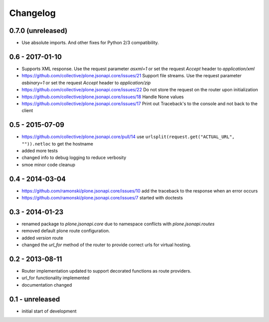 Changelog
=========


0.7.0 (unreleased)
------------------

- Use absolute imports.
  And other fixes for Python 2/3 compatibility.


0.6 - 2017-01-10
----------------

- Supports XML response.
  Use the request parameter `asxml=1` or set the request `Accept` header to
  `application/xml`

- https://github.com/collective/plone.jsonapi.core/issues/21
  Support file streams.
  Use the request parameter `asbinary=1` or set the request `Accept` header to
  `application/zip`

- https://github.com/collective/plone.jsonapi.core/issues/22
  Do not store the request on the router upon initialization

- https://github.com/collective/plone.jsonapi.core/issues/18
  Handle None values

- https://github.com/collective/plone.jsonapi.core/issues/17
  Print out Traceback's to the console and not back to the client


0.5 - 2015-07-09
----------------

- https://github.com/collective/plone.jsonapi.core/pull/14
  use ``urlsplit(request.get("ACTUAL_URL", "")).netloc`` to get the hostname

- added more tests

- changed info to debug logging to reduce verbosity

- smoe minor code cleanup


0.4 - 2014-03-04
----------------

- https://github.com/ramonski/plone.jsonapi.core/issues/10
  add the traceback to the response when an error occurs
- https://github.com/ramonski/plone.jsonapi.core/issues/7
  started with doctests


0.3 - 2014-01-23
----------------

- renamed package to `plone.jsonapi.core` due to namespace conflicts with
  `plone.jsonapi.routes`
- removed default plone route configuration.
- added `version` route
- changed the `url_for` method of the router to provide correct urls for
  virtual hosting.


0.2 - 2013-08-11
----------------

- Router implementation updated to support decorated functions as route
  providers.

- url_for functionality implemented

- documentation changed


0.1 - unreleased
----------------

- initial start of development

.. vim: set ft=rst ts=4 sw=4 expandtab tw=78 :
